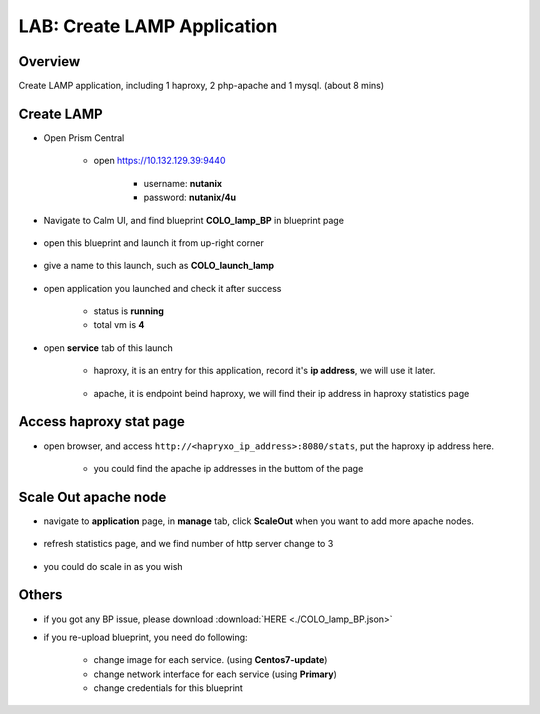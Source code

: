 .. title:: LAB: Create LAMP Application

.. _lamp:

----------------------------
LAB: Create LAMP Application
----------------------------

Overview
++++++++

Create LAMP application, including 1 haproxy, 2 php-apache and 1 mysql. (about 8 mins)

Create LAMP
+++++++++++

- Open Prism Central

    - open https://10.132.129.39:9440

        - username: **nutanix**

        - password: **nutanix/4u**

- Navigate to Calm UI, and find blueprint **COLO_lamp_BP** in blueprint page

    .. figure:: images/lam1.png

- open this blueprint and launch it from up-right corner 

    .. figure:: images/lam2.png

- give a name to this launch, such as **COLO_launch_lamp**

    .. figure:: images/lam3.png

- open application you launched and check it after success

    - status is **running**

    - total vm is **4**

    .. figure:: images/lam4.png

- open **service** tab of this launch

    - haproxy, it is an entry for this application, record it's **ip address**, we will use it later.

        .. figure:: images/lam5.png

    - apache, it is endpoint beind haproxy, we will find their ip address in haproxy statistics page

        .. figure:: images/lam6.png


Access haproxy stat page
++++++++++++++++++++++++

- open browser, and access ``http://<hapryxo_ip_address>:8080/stats``, put the haproxy ip address here.

    .. figure:: images/lam7.png

    - you could find the apache ip addresses in the buttom of the page 


Scale Out apache node 
+++++++++++++++++++++

- navigate to **application** page, in **manage** tab, click **ScaleOut** when you want to add more apache nodes.

    .. figure:: images/lam10.png

    .. figure:: images/lam11.png
        :width: 50 %

- refresh statistics page, and we find number of http server change to 3

    .. figure:: images/lam12.png

    .. figure:: images/lam13.png

- you could do scale in as you wish



Others
++++++

- if you got any BP issue, please download :download:`HERE <./COLO_lamp_BP.json>`
- if you re-upload blueprint, you need do following:

    - change image for each service. (using **Centos7-update**)
    - change network interface for each service (using **Primary**)
    - change credentials for this blueprint


